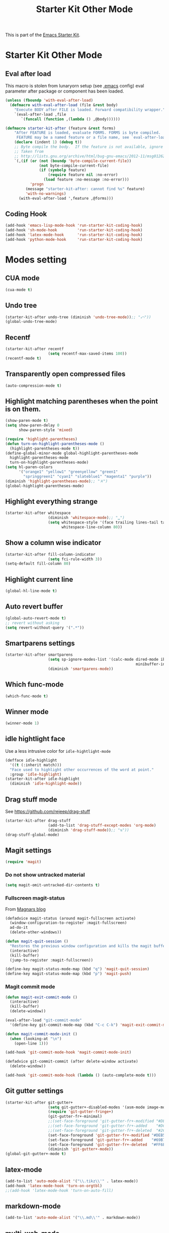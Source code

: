 #+TITLE: Starter Kit Other Mode
#+OPTIONS: toc:nil num:nil ^:nil

This is part of the [[file:starter-kit.org][Emacs Starter Kit]].

* Starter Kit Other Mode
** Eval after load
This macro is stolen from lunaryorn setup (see [[https://github.com/lunaryorn/stante-pede/blob/master/init.el][.emacs]] config) eval parameter
after package or component has been loaded.
#+BEGIN_SRC emacs-lisp
  (unless (fboundp 'with-eval-after-load)
    (defmacro with-eval-after-load (file &rest body)
      "Execute BODY after FILE is loaded. Forward compatibility wrapper."
      `(eval-after-load ,file
         `(funcall (function ,(lambda () ,@body))))))

  (defmacro starter-kit-after (feature &rest forms)
      "After FEATURE is loaded, evaluate FORMS. FORMS is byte compiled.
       FEATURE may be a named feature or a file name, see `eval-after-load' for details."
      (declare (indent 1) (debug t))
      ;; Byte compile the body.  If the feature is not available, ignore warnings.
      ;; Taken from
      ;; http://lists.gnu.org/archive/html/bug-gnu-emacs/2012-11/msg01262.html
      `(,(if (or (not (boundp 'byte-compile-current-file))
                 (not byte-compile-current-file)
                 (if (symbolp feature)
                     (require feature nil :no-error)
                   (load feature :no-message :no-error)))
             'progn
           (message "starter-kit-after: cannot find %s" feature)
           'with-no-warnings)
        (with-eval-after-load ',feature ,@forms)))
#+END_SRC

** Coding Hook
#+BEGIN_SRC emacs-lisp
  (add-hook 'emacs-lisp-mode-hook 'run-starter-kit-coding-hook)
  (add-hook 'sh-mode-hook         'run-starter-kit-coding-hook)
  (add-hook 'latex-mode-hook      'run-starter-kit-coding-hook)
  (add-hook 'python-mode-hook     'run-starter-kit-coding-hook)
#+END_SRC
* Modes setting
** CUA mode
#+BEGIN_SRC emacs-lisp
  (cua-mode t)
#+END_SRC

** Undo tree
#+BEGIN_SRC emacs-lisp
  (starter-kit-after undo-tree (diminish 'undo-tree-mode));; "⤺"))
  (global-undo-tree-mode)
#+END_SRC

** Recentf
#+BEGIN_SRC emacs-lisp
  (starter-kit-after recentf
                     (setq recentf-max-saved-items 100))
  (recentf-mode t)
#+END_SRC

** Transparently open compressed files
#+BEGIN_SRC emacs-lisp
  (auto-compression-mode t)
#+END_SRC

** Highlight matching parentheses when the point is on them.
#+BEGIN_SRC emacs-lisp
  (show-paren-mode t)
  (setq show-paren-delay 0
        show-paren-style 'mixed)

  (require 'highlight-parentheses)
  (defun turn-on-highlight-parentheses-mode ()
    (highlight-parentheses-mode t))
  (define-global-minor-mode global-highlight-parentheses-mode
    highlight-parentheses-mode
    turn-on-highlight-parentheses-mode)
  (setq hl-paren-colors
        '("orange1" "yellow1" "greenyellow" "green1"
          "springgreen1" "cyan1" "slateblue1" "magenta1" "purple"))
  (diminish 'highlight-parentheses-mode);; "♓")
  (global-highlight-parentheses-mode)
#+END_SRC

** Highlight everything strange
#+BEGIN_SRC emacs-lisp
  (starter-kit-after whitespace
                     (diminish 'whitespace-mode);; "␣")
                     (setq whitespace-style '(face trailing lines-tail tabs)
                           whitespace-line-column 80))
#+END_SRC

** Show a column wise indicator
#+BEGIN_SRC emacs-lisp
  (starter-kit-after fill-column-indicator
                     (setq fci-rule-width 3))
  (setq-default fill-column 80)
#+END_SRC

** Highlight current line
#+BEGIN_SRC emacs-lisp :tangle no
  (global-hl-line-mode t)
#+END_SRC
** Auto revert buffer
#+BEGIN_SRC emacs-lisp
  (global-auto-revert-mode t)
  ;; revert without asking
  (setq revert-without-query '(".*"))
#+END_SRC
** Smartparens settings
#+BEGIN_SRC emacs-lisp
  (starter-kit-after smartparens
                     (setq sp-ignore-modes-list '(calc-mode dired-mode ibuffer-mode
                                                            minibuffer-incative-mode sr-mode))
                     (diminish 'smartparens-mode))
#+END_SRC
** Which func-mode
#+BEGIN_SRC emacs-lisp :tangle no
  (which-func-mode t)
#+END_SRC
** Winner mode
#+BEGIN_SRC emacs-lisp
  (winner-mode 1)
#+END_SRC
** idle hightlight face
Use a less intrusive color for =idle-hightlight-mode=
#+BEGIN_SRC emacs-lisp
  (defface idle-highlight
    '((t (:inherit match)))
    "Face used to highlight other occurrences of the word at point."
    :group 'idle-highlight)
  (starter-kit-after idle-highlight
    (diminish 'idle-highlight-mode))
#+END_SRC

** Drag stuff mode
See [[https://github.com/rejeep/drag-stuff]]
#+BEGIN_SRC emacs-lisp :tangle no
  (starter-kit-after drag-stuff
                     (add-to-list 'drag-stuff-except-modes 'org-mode)
                     (diminish 'drag-stuff-mode));; "⇅"))
  (drag-stuff-global-mode)
#+END_SRC
** Magit settings
#+BEGIN_SRC emacs-lisp
  (require 'magit)
#+END_SRC
*** Do not show untracked material
#+BEGIN_SRC emacs-lisp
  (setq magit-omit-untracked-dir-contents t)
#+END_SRC

*** Fullscreen magit-status
From [[http://whattheemacsd.com/setup-magit.el-01.html][Magnars blog]]
#+BEGIN_SRC emacs-lisp
  (defadvice magit-status (around magit-fullscreen activate)
    (window-configuration-to-register :magit-fullscreen)
    ad-do-it
    (delete-other-windows))

  (defun magit-quit-session ()
    "Restores the previous window configuration and kills the magit buffer"
    (interactive)
    (kill-buffer)
    (jump-to-register :magit-fullscreen))

  (define-key magit-status-mode-map (kbd "q") 'magit-quit-session)
  (define-key magit-status-mode-map (kbd "p") 'magit-push)
#+END_SRC

*** Magit commit mode
#+BEGIN_SRC emacs-lisp
  (defun magit-exit-commit-mode ()
    (interactive)
    (kill-buffer)
    (delete-window))

  (eval-after-load "git-commit-mode"
    '(define-key git-commit-mode-map (kbd "C-c C-k") 'magit-exit-commit-mode))

  (defun magit-commit-mode-init ()
    (when (looking-at "\n")
      (open-line 1)))

  (add-hook 'git-commit-mode-hook 'magit-commit-mode-init)

  (defadvice git-commit-commit (after delete-window activate)
    (delete-window))

  (add-hook 'git-commit-mode-hook (lambda () (auto-complete-mode t)))
#+END_SRC
** Git gutter settings
#+BEGIN_SRC emacs-lisp
  (starter-kit-after git-gutter+
                     (setq git-gutter+-disabled-modes '(asm-mode image-mode org-mode))
                     (require 'git-gutter-fringe+)
                     (git-gutter-fr+-minimal)
                     ;;(set-face-foreground 'git-gutter-fr+-modified "#DEB542")
                     ;;(set-face-foreground 'git-gutter-fr+-added    "#DC322F")
                     ;;(set-face-foreground 'git-gutter-fr+-deleted  "#268BD2")
                     (set-face-foreground 'git-gutter-fr+-modified "#DEB542")
                     (set-face-foreground 'git-gutter-fr+-added    "#69B7F0")
                     (set-face-foreground 'git-gutter-fr+-deleted  "#FF6E64")
                     (diminish 'git-gutter+-mode))
  (global-git-gutter+-mode t)
#+END_SRC

** latex-mode
#+BEGIN_SRC emacs-lisp
  (add-to-list 'auto-mode-alist '("\\.tikz\\'" . latex-mode))
  (add-hook 'latex-mode-hook 'turn-on-orgtbl)
  ;;(add-hook 'latex-mode-hook 'turn-on-auto-fill)
#+END_SRC

** markdown-mode
#+BEGIN_SRC emacs-lisp
  (add-to-list 'auto-mode-alist '("\\.md\\'" . markdown-mode))
#+END_SRC

** multi-web-mode
#+BEGIN_SRC emacs-lisp
  (setq mweb-default-major-mode 'html-mode)
  (setq mweb-tags '((php-mode "<\\?php\\|<\\? \\|<\\?=" "\\?>")
                    (js-mode "<script +\\(type=\"text/javascript\"\\|language=\"javascript\"\\)[^>]*>" "</script>")
                    (css-mode "<style +type=\"text/css\"[^>]*>" "</style>")))
  (setq mweb-filename-extensions '("php" "htm" "html" "ctp" "phtml" "php4" "php5"))
  (multi-web-global-mode 1)
#+END_SRC
** cmake-mode
#+BEGIN_SRC emacs-lisp
  (require 'cmake-mode)
   (setq auto-mode-alist
         (append '(("CMakeLists\\.txt\\'" . cmake-mode)
                   ("\\.cmake\\'" . cmake-mode))
                 auto-mode-alist))
#+END_SRC

** css-mode
#+BEGIN_SRC emacs-lisp
  (defvar hexcolour-keywords
    '(("#[abcdef[:digit:]]\\{6\\}"
       (0 (put-text-property
           (match-beginning 0)
           (match-end 0)
           'face (list :background
                       (match-string-no-properties 0)))))))
  (defun hexcolour-add-to-font-lock ()
    (font-lock-add-keywords nil hexcolour-keywords))

  (add-hook 'css-mode-hook 'hexcolour-add-to-font-lock)
#+END_SRC

** trac-wiki-mode
Define some usual =trac-wiki= projects.
#+BEGIN_SRC emacs-lisp
  (require 'trac-wiki)
  (trac-wiki-define-project "trac-LAL"
                            "https://trac.lal.in2p3.fr/NEMO2/" t)

  (trac-wiki-define-project "trac-LPC"
                            "https://nemo.lpc-caen.in2p3.fr/" t)

  (autoload 'trac-wiki "trac-wiki"
    "Trac wiki editing entry-point." t)
#+END_SRC
** Wrap region mode
#+BEGIN_SRC emacs-lisp
  (starter-kit-after wrap-region (diminish 'wrap-region-mode))
#+END_SRC
** Diminish modeline clutter
#+BEGIN_SRC emacs-lisp
  (diminish 'auto-fill-function)
  (diminish 'abbrev-mode)
  (diminish 'auto-complete-mode)
  (diminish 'inertias-global-minor-mode)
#+END_SRC
